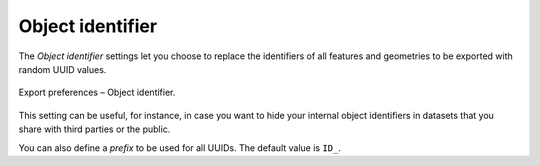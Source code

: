 .. _impexp_preferences_export_identifier:

Object identifier
^^^^^^^^^^^^^^^^^

The *Object identifier* settings let you choose to replace the identifiers
of all features and geometries to be exported with random UUID values.

.. figure:: /media/impexp_export_preferences_identifier_fig.png
   :name: impexp_export_preferences_identifier_fig
   :align: center

   Export preferences – Object identifier.

This setting can be useful, for instance, in case you want to hide your
internal object identifiers in datasets that you share with third parties or
the public.

You can also define a *prefix* to be used for all UUIDs. The default value
is ``ID_``.